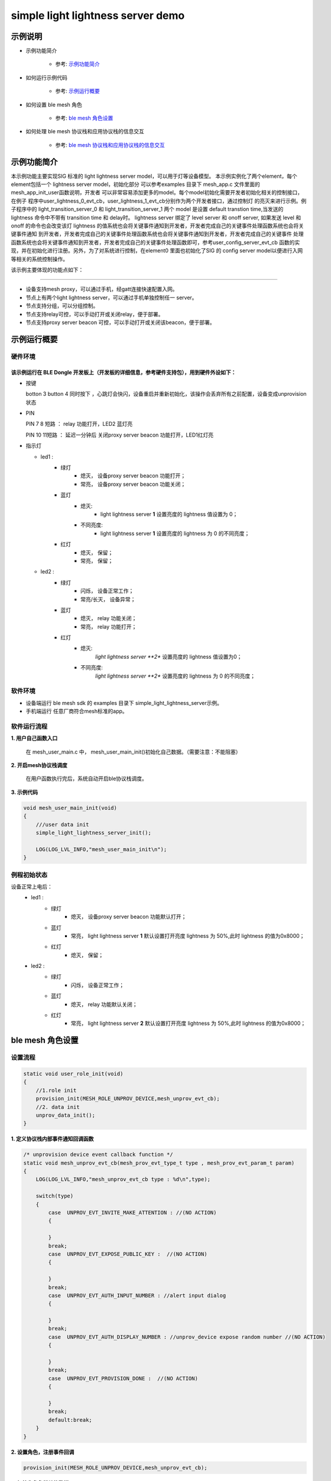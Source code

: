 ==============================================
simple light lightness server demo
==============================================


示例说明
==============================================
* 示例功能简介

    * 参考:     `示例功能简介`_

* 如何运行示例代码

    * 参考:     `示例运行概要`_

* 如何设置 ble mesh 角色

    * 参考:     `ble mesh 角色设置`_

* 如何处理 ble mesh 协议栈和应用协议栈的信息交互

    * 参考:     `ble mesh 协议栈和应用协议栈的信息交互`_


_`示例功能简介`
==================
本示例功能主要实现SIG 标准的 light lightness server model，可以用于灯等设备模型。
本示例实例化了两个element，每个element包括一个 lightness server model，初始化部分
可以参考examples 目录下 mesh_app.c 文件里面的 mesh_app_init_user函数说明，开发者
可以非常容易添加更多的model。每个model初始化需要开发者初始化相关的控制接口，在例子
程序中user_lightness_0_evt_cb，user_lightness_1_evt_cb分别作为两个开发者接口，通过控制灯
的亮灭来进行示例。例子程序中的 light_transition_server_0 和 light_transition_server_1
两个 model 是设置 default transtion time,当发送的 lightness 命令中不带有 transition time 和 delay时。
lightness server 绑定了 level server 和 onoff server, 如果发送 level 和 onoff 的命令也会改变该灯 
lightness 的值系统也会将关键事件通知到开发者，开发者完成自己的关键事件处理函数系统也会将关键事件通知
到开发者，开发者完成自己的关键事件处理函数系统也会将关键事件通知到开发者，开发者完成自己的关键事件
处理函数系统也会将关键事件通知到开发者，开发者完成自己的关键事件处理函数即可，参考user_config_server_evt_cb
函数的实现，并在初始化进行注册。另外，为了对系统进行控制，在element0 里面也初始化了SIG 的 
config server model以便进行入网等相关的系统控制操作。

该示例主要体现的功能点如下：

********************************


* 设备支持mesh proxy，可以通过手机，经gatt连接快速配置入网。


* 节点上有两个light lightness server，可以通过手机单独控制任一 server。


* 节点支持分组，可以分组控制。


* 节点支持relay可控，可以手动打开或关闭relay，便于部署。


* 节点支持proxy server beacon 可控，可以手动打开或关闭该beacon，便于部署。


_`示例运行概要`
===================

硬件环境
********************************
该示例运行在 BLE Dongle 开发板上（开发板的详细信息，参考硬件支持包），用到硬件外设如下：
_______________________________________________________________________________________________

* 按键

  botton 3  button 4 同时按下 ，心跳灯会快闪，设备重启并重新初始化，该操作会丢弃所有之前配置，设备变成unprovision 状态

* PIN

  PIN 7 8  短路 ：  relay 功能打开，LED2 蓝灯亮
  
  PIN 10 11短路 ：  延迟一分钟后 关闭proxy server beacon 功能打开，LED1红灯亮

* 指示灯

  * led1 :
       * 绿灯
                * 熄灭， 设备proxy server beacon 功能打开；
                * 常亮， 设备proxy server beacon 功能关闭；
       * 蓝灯
                * 熄灭:
                    * light lightness server **1** 设置亮度的 lightness 值设置为 0；
                * 不同亮度:
                    * light lightness server **1** 设置亮度的 lightness 为 0 的不同亮度；
       * 红灯
                * 熄灭， 保留；
                * 常亮， 保留；
  * led2 :
       * 绿灯
                * 闪烁， 设备正常工作；
                * 常亮/长灭， 设备异常；
       * 蓝灯
                * 熄灭， relay 功能关闭；
                * 常亮， relay 功能打开；
       * 红灯
                * 熄灭:
                    *light lightness server **2** 设置亮度的 lightness 值设置为0；
                * 不同亮度:
                    *light lightness server **2** 设置亮度的 lightness 为 0 的不同亮度；

软件环境
********************************
* 设备端运行 ble mesh sdk 的 examples 目录下 simple_light_lightness_server示例。
* 手机端运行 任意厂商符合mesh标准的app。

软件运行流程
********************************

**1. 用户自己函数入口**

   在 mesh_user_main.c 中， mesh_user_main_init()初始化自己数据。（需要注意：不能阻塞）

**2. 开启mesh协议栈调度**

   在用户函数执行完后，系统自动开启ble协议栈调度。

**3. 示例代码**

.. code:: c

    void mesh_user_main_init(void)
    {
        ///user data init
        simple_light_lightness_server_init();

        LOG(LOG_LVL_INFO,"mesh_user_main_init\n");
    }

例程初始状态
********************************
设备正常上电后：
  * led1 :
       * 绿灯
                * 熄灭， 设备proxy server beacon 功能默认打开；
       * 蓝灯
                * 常亮， light lightness server **1** 默认设置打开亮度 lightness 为 50%,此时 lightness 的值为0x8000；
       * 红灯
                * 熄灭， 保留；
  * led2 :
       * 绿灯
                * 闪烁， 设备正常工作；
       * 蓝灯
                * 熄灭， relay 功能默认关闭；
       * 红灯
                * 常亮， light lightness server **2** 默认设置打开亮度 lightness 为 50%,此时 lightness 的值为0x8000；



_`ble mesh 角色设置`
===================================================================================================================

设置流程
********************************

.. code:: c

    static void user_role_init(void)
    {
        //1.role init
        provision_init(MESH_ROLE_UNPROV_DEVICE,mesh_unprov_evt_cb);
        //2. data init
        unprov_data_init();
    }

**1. 定义协议栈内部事件通知回调函数**

.. code:: c

    /* unprovision device event callback function */
    static void mesh_unprov_evt_cb(mesh_prov_evt_type_t type , mesh_prov_evt_param_t param)
    {
        LOG(LOG_LVL_INFO,"mesh_unprov_evt_cb type : %d\n",type);

        switch(type)
        {
            case  UNPROV_EVT_INVITE_MAKE_ATTENTION : //(NO ACTION)
            {

            }
            break;
            case  UNPROV_EVT_EXPOSE_PUBLIC_KEY :  //(NO ACTION)
            {

            }
            break;
            case  UNPROV_EVT_AUTH_INPUT_NUMBER : //alert input dialog
            {

            }
            break;
            case  UNPROV_EVT_AUTH_DISPLAY_NUMBER : //unprov_device expose random number //(NO ACTION)
            {

            }
            break;
            case  UNPROV_EVT_PROVISION_DONE :  //(NO ACTION)
            {

            }
            break;
            default:break;
        }
    }


**2. 设置角色，注册事件回调**

.. code:: c

    provision_init(MESH_ROLE_UNPROV_DEVICE,mesh_unprov_evt_cb);


**3. 初始化角色相关的数据**

.. code:: c

    static void unprov_data_init(void)
    {
        volatile mesh_prov_evt_param_t evt_param;

        uint8_t  bd_addr[GAP_BD_ADDR_LEN];

        //get bd_addr
        mesh_core_params_t core_param;
        core_param.mac_address = bd_addr;
        mesh_core_params_get(MESH_CORE_PARAM_MAC_ADDRESS,&core_param);

        //1. Method of configuring network access
        evt_param.unprov.method = PROVISION_BY_GATT;
        provision_config(UNPROV_SET_PROVISION_METHOD,evt_param);
        //2. private key
        memcpy(m_unprov_user.unprov_private_key,bd_addr,GAP_BD_ADDR_LEN);
        evt_param.unprov.p_unprov_private_key = m_unprov_user.unprov_private_key;
        provision_config(UNPROV_SET_PRIVATE_KEY,evt_param);
        //3.static auth value
        evt_param.unprov.p_static_val = m_unprov_user.static_value;
        provision_config(UNPROV_SET_AUTH_STATIC,evt_param);
        //4.dev_capabilities
        evt_param.unprov.p_dev_capabilities = &m_unprov_user.dev_capabilities;
        provision_config(UNPROV_SET_OOB_CAPS,evt_param);
        //5.adv beacon
        memcpy(m_unprov_user.beacon.dev_uuid,bd_addr,GAP_BD_ADDR_LEN);
        evt_param.unprov.p_beacon = &m_unprov_user.beacon;
        provision_config(UNPROV_SET_BEACON,evt_param);
    }

**4. 协议栈开始完整运行**

监听协议栈事件。。。。


_`ble mesh 协议栈和应用协议栈的信息交互`
==============================================

实现消息交互的处理函数
********************************

.. code:: c

    /* unprovision device event callback function */
    static void mesh_unprov_evt_cb(mesh_prov_evt_type_t type , mesh_prov_evt_param_t param)
    {
        LOG(LOG_LVL_INFO,"mesh_unprov_evt_cb type : %d\n",type);

        switch(type)
        {
            case  UNPROV_EVT_INVITE_MAKE_ATTENTION : //(NO ACTION)
            {

            }
            break;
            case  UNPROV_EVT_EXPOSE_PUBLIC_KEY :  //(NO ACTION)
            {

            }
            break;
            case  UNPROV_EVT_AUTH_INPUT_NUMBER : //alert input dialog
            {

            }
            break;
            case  UNPROV_EVT_AUTH_DISPLAY_NUMBER : //unprov_device expose random number //(NO ACTION)
            {

            }
            break;
            case  UNPROV_EVT_PROVISION_DONE :  //(NO ACTION)
            {

            }
            break;
            default:break;
        }
    }

根据收到的事件，做相应处理或回复
********************************

.. code:: c

    //协议->用户
    typedef enum
    {
        /*******PROVISIONER*******/
        PROV_EVT_BEACON,
        PROV_EVT_CAPABILITIES,
        PROV_EVT_READ_PEER_PUBLIC_KEY_OOB,
        PROV_EVT_AUTH_DISPLAY_NUMBER,//provisioner expose random number (NO ACTION)
        PROV_EVT_AUTH_INPUT_NUMBER,   //alert input dialog
        PROV_EVT_PROVISION_DONE,    //(NO ACTION)

        /*******UNPROV DEVICE*******/
        UNPROV_EVT_INVITE_MAKE_ATTENTION,//(NO ACTION)
        UNPROV_EVT_EXPOSE_PUBLIC_KEY, //(NO ACTION)
        UNPROV_EVT_AUTH_INPUT_NUMBER,//alert input dialog
        UNPROV_EVT_AUTH_DISPLAY_NUMBER,//unprov_device expose random number //(NO ACTION)
        UNPROV_EVT_PROVISION_DONE, //(NO ACTION)
    } mesh_prov_evt_type_t;

    //用户->协议栈（回复）
    typedef enum
    {
        /*******PROVISIONER*******/
        //PROV_EVT_AUTH_INPUT_NUMBER
        PROV_ACTION_AUTH_INPUT_NUMBER_DONE,//input random number done
        //PROV_EVT_READ_PEER_PUBLIC_KEY_OOB
        PROV_ACTION_READ_PEER_PUBLIC_KEY_OOB_DONE,
        //PROV_EVT_BEACON
        PROV_ACTION_SET_LINK_OPEN,
        //PROV_EVT_CAPABILITIES
        PROV_ACTION_SEND_START_PDU,

        /*******UNPROV DEVICE*******/
        //UNPROV_EVT_AUTH_INPUT_NUMBER
        UNPROV_ACTION_AUTH_INPUT_NUMBER_DONE,//input random number done
    } mesh_prov_action_type_t;

    void provision_action_send (mesh_prov_action_type_t type , mesh_prov_evt_param_t param);

